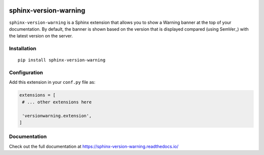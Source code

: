 |PyPI version| |Docs badge| |License|

sphinx-version-warning
======================

``sphinx-version-warning`` is a Sphinx extension that allows you to show a Warning banner at the top of your documentation.
By default, the banner is shown based on the version that is displayed compared (using SemVer_) with the latest version on the server.


Installation
------------

::

   pip install sphinx-version-warning


Configuration
-------------

Add this extension in your ``conf.py`` file as:

.. code-block:: python

   extensions = [
    # ... other extensions here

    'versionwarning.extension',
   ]


Documentation
-------------

Check out the full documentation at https://sphinx-version-warning.readthedocs.io/


.. |PyPI version| image:: https://img.shields.io/pypi/v/sphinx-version-warning.svg
   :target: https://pypi.org/project/sphinx-version-warning
   :alt: Current PyPI version
.. |Docs badge| image:: https://readthedocs.org/projects/sphinx-version-warning/badge/?version=latest
   :target: https://sphinx-version-warning.readthedocs.io/en/latest/?badge=latest
   :alt: Documentation status
.. |License| image:: https://img.shields.io/github/license/humitos/sphinx-version-warning.svg
   :target: LICENSE
   :alt: Repository license
